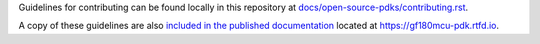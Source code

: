 Guidelines for contributing can be found locally in this repository at
`docs/open-source-pdks/contributing.rst <./docs/open-source-pdks/contributing.rst>`__.

A copy of these guidelines are also `included in the published
documentation <https://gf180mcu-pdk.readthedocs.io/en/latest//open-source-pdks/contributing.html>`__
located at https://gf180mcu-pdk.rtfd.io.
